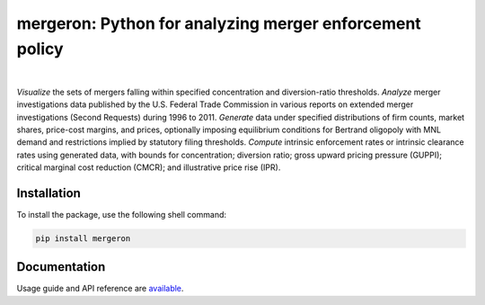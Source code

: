 mergeron: Python for analyzing merger enforcement policy
========================================================


.. image:: https://img.shields.io/pypi/v/mergeron
   :alt: PyPI - Package Version
   :target: https://pypi.python.org/pypi/mergeron/
.. image:: https://img.shields.io/pypi/pyversions/mergeron
   :alt: PyPI - Python Version
   :target: https://pypi.python.org/pypi/mergeron/
.. image:: https://img.shields.io/pypi/status/mergeron
   :alt: PyPI - Package status
   :target: https://pypi.python.org/pypi/mergeron/
.. image:: https://github.com/capeconomics/mergeron/actions/workflows/documentation.yml/badge.svg
   :alt: documentation
   :target: https://github.com/capeconomics/mergeron/actions/workflows/documentation.yml
.. image:: https://github.com/capeconomics/mergeron/actions/workflows/packaging.yml/badge.svg
    :alt: CI
    :target: https://github.com/capeconomics/mergeron/actions/workflows/packaging.yml

|

.. image:: https://img.shields.io/endpoint?url=https://python-poetry.org/badge/v0.json
   :target: https://python-poetry.org/
.. image:: https://www.mypy-lang.org/static/mypy_badge.svg
   :target: https://mypy-lang.org/
.. image:: https://img.shields.io/endpoint?url=https://raw.githubusercontent.com/astral-sh/ruff/main/assets/badge/v2.json
   :target: https://github.com/astral-sh/ruff/
.. image:: https://img.shields.io/badge/code%20style-black-000000
   :target: https://github.com/psf/black/
.. image:: https://img.shields.io/badge/License-MIT-yellow
   :alt: License: MIT
   :target: https://opensource.org/licenses/MIT/


*Visualize* the sets of mergers falling within specified concentration and diversion-ratio thresholds.  *Analyze* merger investigations data published by the U.S. Federal Trade Commission in various reports on extended merger investigations (Second Requests) during 1996 to 2011.
*Generate* data under specified distributions of firm counts, market shares, price-cost margins, and prices, optionally imposing equilibrium conditions for Bertrand oligopoly with MNL demand and restrictions implied by statutory filing thresholds. *Compute* intrinsic enforcement rates or intrinsic clearance rates using generated data, with bounds for
concentration;
diversion ratio;
gross upward pricing pressure (GUPPI);
critical marginal cost reduction (CMCR); and
illustrative price rise (IPR).

Installation
------------

To install the package, use the following shell command:

.. code:: bash

    pip install mergeron


Documentation
-------------

Usage guide and API reference are `available <https://capeconomics.github.io/mergeron/>`_.
